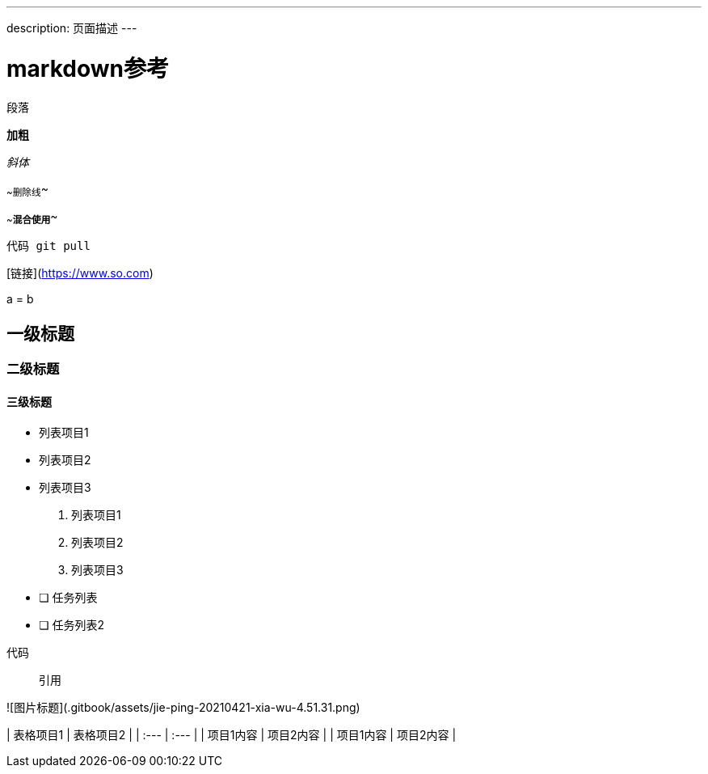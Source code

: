 ---
description: 页面描述
---

# markdown参考

段落

**加粗**

_斜体_

~~删除线~~

~~**混合使用**~~

`代码 git pull`

[链接](https://www.so.com)

$$a = b$$ 

## 一级标题

### 二级标题

#### 三级标题

* 列表项目1
* 列表项目2
* 列表项目3

1. 列表项目1
2. 列表项目2
3. 列表项目3

* [ ] 任务列表
* [ ] 任务列表2

```text
代码
```

> 引用

![&#x56FE;&#x7247;&#x6807;&#x9898;](.gitbook/assets/jie-ping-20210421-xia-wu-4.51.31.png)

| 表格项目1 | 表格项目2 |
| :--- | :--- |
| 项目1内容 | 项目2内容 |
| 项目1内容 | 项目2内容 |
